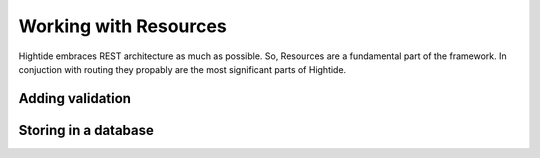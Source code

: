 Working with Resources
======================

Hightide embraces REST architecture as much as possible. So, Resources are a fundamental part of the framework.
In conjuction with routing they propably are the most significant parts of Hightide. 

Adding validation
-----------------

Storing in a database
---------------------

